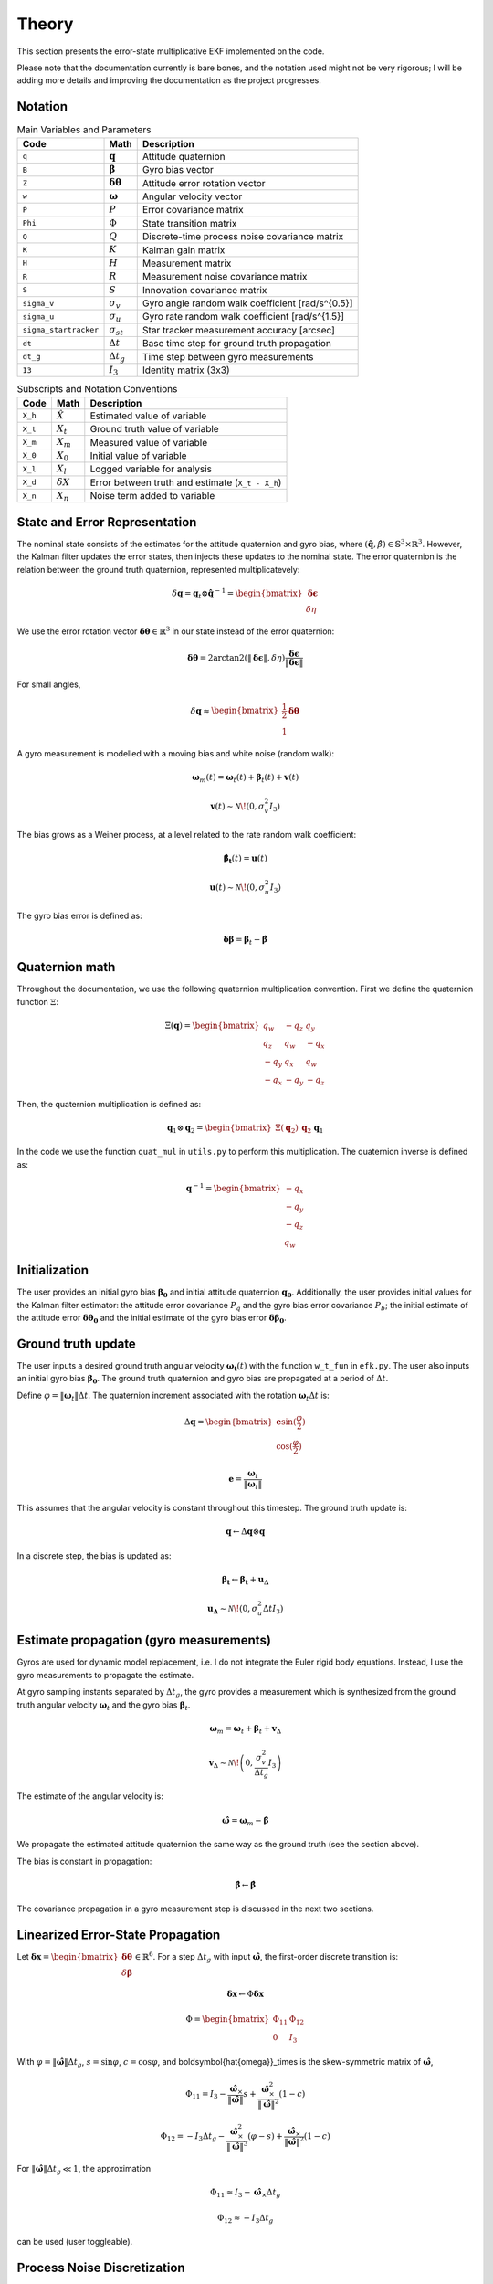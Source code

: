 Theory
======

This section presents the error-state multiplicative EKF implemented on the code.

Please note that the documentation currently is bare bones, and the notation used might not be very rigorous; I will be adding more details and improving the documentation as the project progresses. 


Notation
--------

.. list-table:: Main Variables and Parameters
   :header-rows: 1

   * - Code
     - Math
     - Description
   * - ``q``
     - :math:`\mathbf{q}`
     - Attitude quaternion
   * - ``B``
     - :math:`\boldsymbol{\beta}`
     - Gyro bias vector
   * - ``Z``
     - :math:`\boldsymbol{\delta\theta}`
     - Attitude error rotation vector
   * - ``w``
     - :math:`\boldsymbol{\omega}`
     - Angular velocity vector
   * - ``P``
     - :math:`P`
     - Error covariance matrix
   * - ``Phi``
     - :math:`\Phi`
     - State transition matrix
   * - ``Q``
     - :math:`Q`
     - Discrete-time process noise covariance matrix
   * - ``K``
     - :math:`K`
     - Kalman gain matrix
   * - ``H``
     - :math:`H`
     - Measurement matrix
   * - ``R``
     - :math:`R`
     - Measurement noise covariance matrix
   * - ``S``
     - :math:`S`
     - Innovation covariance matrix
   * - ``sigma_v``
     - :math:`\sigma_v`
     - Gyro angle random walk coefficient [rad/s^{0.5}]
   * - ``sigma_u``
     - :math:`\sigma_u`
     - Gyro rate random walk coefficient [rad/s^{1.5}]
   * - ``sigma_startracker``
     - :math:`\sigma_{st}`
     - Star tracker measurement accuracy [arcsec]
   * - ``dt``
     - :math:`\Delta t`
     - Base time step for ground truth propagation
   * - ``dt_g``
     - :math:`\Delta t_g`
     - Time step between gyro measurements
   * - ``I3``
     - :math:`I_3`
     - Identity matrix (3x3)


.. list-table:: Subscripts and Notation Conventions
   :header-rows: 1

   * - Code
     - Math
     - Description
   * - ``X_h``
     - :math:`\hat{X}`
     - Estimated value of variable
   * - ``X_t``
     - :math:`X_t`
     - Ground truth value of variable
   * - ``X_m``
     - :math:`X_m`
     - Measured value of variable
   * - ``X_0``
     - :math:`X_0`
     - Initial value of variable
   * - ``X_l``
     - :math:`X_l`
     - Logged variable for analysis
   * - ``X_d``
     - :math:`\delta X`
     - Error between truth and estimate (``X_t - X_h``)
   * - ``X_n``
     - :math:`X_n`
     - Noise term added to variable


State and Error Representation
------------------------------

The nominal state consists of the estimates for the attitude quaternion and gyro bias, where :math:`(\hat{\mathbf{q}}, \hat{\beta}) \in \mathbb{S}^3 \times \mathbb{R}^3`. However, the Kalman filter updates the error states, then injects these updates to the nominal state. The error quaternion is the relation between the ground truth quaternion, represented multiplicatevely:

.. math::

   \delta \mathbf{q} = \mathbf{q}_t \otimes \hat{\mathbf{q}}^{-1} = \begin{bmatrix} \boldsymbol{\delta\epsilon} \\ \delta\eta \end{bmatrix}

We use the error rotation vector :math:`\boldsymbol{\delta\theta} \in \mathbb{R}^3` in our state instead of the error quaternion:

.. math::

   \boldsymbol{\delta\theta} = 2 \arctan2 \left( \|\boldsymbol{\delta\epsilon}\|, \delta\eta \right) \frac{\boldsymbol{\delta\epsilon}}{\|\boldsymbol{\delta\epsilon}\|}

For small angles,

.. math::

   \delta \mathbf{q} \approx \begin{bmatrix} \frac{1}{2} \boldsymbol{\delta\theta} \\ 1 \end{bmatrix}

A gyro measurement is modelled with a moving bias and white noise (random walk):

.. math::

   \boldsymbol{\omega}_m(t) = \boldsymbol{\omega}_t(t) + \boldsymbol{\beta}_t(t) + \mathbf{v}(t)

.. math::

   \mathbf{v}(t) \sim \mathcal{N}\!\left(0, \sigma_v^2 I_3 \right)

The bias grows as a Weiner process, at a level related to the rate random walk coefficient:

.. math::

   \boldsymbol{\dot{\beta_t}}(t) = \boldsymbol{u}(t)

.. math::
   \boldsymbol{u}(t) \sim \mathcal{N}\!\left(0, \sigma_u^2 I_3 \right)

The gyro bias error is defined as:

.. math::

    \boldsymbol{\delta \beta} = \boldsymbol{\beta}_t - \boldsymbol{\hat{\beta}}


Quaternion math
---------------

Throughout the documentation, we use the following quaternion multiplication convention. First we define the quaternion function :math:`\Xi`:

.. math::
    \Xi(\mathbf{q}) = \begin{bmatrix} q_w & -q_z & q_y \\ q_z & q_w & -q_x \\ -q_y & q_x & q_w \\ -q_x & -q_y & -q_z \end{bmatrix}

Then, the quaternion multiplication is defined as:

.. math::
    \mathbf{q}_1 \otimes \mathbf{q}_2 =  \begin{bmatrix} \Xi(\mathbf{q}_2) & \mathbf{q}_2 \end{bmatrix} \mathbf{q}_1


In the code we use the function ``quat_mul`` in ``utils.py`` to perform this multiplication. The quaternion inverse is defined as:

.. math::

   \mathbf{q}^{-1} = \begin{bmatrix} -q_x \\ -q_y \\ -q_z \\ q_w \end{bmatrix}


Initialization
--------------

The user provides an initial gyro bias :math:`\boldsymbol{\beta_0}` and initial attitude quaternion :math:`\boldsymbol{\mathbf{q}_0}`. Additionally, the user provides initial values for the Kalman filter estimator: the attitude error covariance :math:`P_q` and the gyro bias error covariance :math:`P_b`; the initial estimate of the attitude error :math:`\boldsymbol{\delta\theta_0}` and the initial estimate of the gyro bias error :math:`\boldsymbol{\delta\beta_0}`.


Ground truth update
------------------------

The user inputs a desired ground truth angular velocity :math:`\boldsymbol{\omega_t}(t)` with the function ``w_t_fun`` in ``efk.py``. The user also inputs an initial gyro bias :math:`\boldsymbol{\beta_0}`. The ground truth quaternion and gyro bias are propagated at a period of :math:`\Delta t`.

Define :math:`\varphi = \|\boldsymbol{\omega}_t\| \Delta t`. The quaternion increment associated with the rotation :math:`\boldsymbol{\omega}_t \Delta t` is:

.. math::

   \Delta \mathbf{q} = \begin{bmatrix} \mathbf{e} \sin(\frac{\varphi}{2}) \\ \cos(\frac{\varphi}{2}) \end{bmatrix}

.. math::

   \mathbf{e} = \frac{\boldsymbol{\omega}_t}{ \|\boldsymbol{\omega}_t\| }

This assumes that the angular velocity is constant throughout this timestep. The ground truth update is:

.. math::
   \mathbf{q} \leftarrow \Delta \mathbf{q} \otimes \mathbf{q}
   


In a discrete step, the bias is updated as:

.. math::

    \boldsymbol{\beta_t} \leftarrow \boldsymbol{\beta_t} + \boldsymbol{u_\Delta}

   \mathbf{u_\Delta} \sim \mathcal{N}\!\left(0, \sigma_u^2 \Delta t I_3 \right)



Estimate propagation (gyro measurements)
---------------------------------------

Gyros are used for dynamic model replacement, i.e. I do not integrate the Euler rigid body equations. Instead, I use the gyro measurements to propagate the estimate. 

At gyro sampling instants separated by :math:`\Delta t_g`, the gyro provides a measurement which is synthesized from the ground truth angular velocity :math:`\boldsymbol{\omega}_t` and the gyro bias :math:`\boldsymbol{\beta}_t`.


.. math::

   \boldsymbol{\omega}_m = \boldsymbol{\omega}_t + \boldsymbol{\beta}_t + \mathbf{v}_\Delta

.. math::

   \mathbf{v}_\Delta \sim \mathcal{N}\!\left(0, \frac{\sigma_v^2}{\Delta t_g} I_3 \right)

The estimate of the angular velocity is:

.. math::

   \boldsymbol{\hat{\omega}} = \boldsymbol{\omega}_m - \hat{\boldsymbol{\beta}}


We propagate the estimated attitude quaternion the same way as the ground truth (see the section above).

The bias is constant in propagation:

.. math::

   \hat{\boldsymbol{\beta}} \leftarrow \hat{\boldsymbol{\beta}}

The covariance propagation in a gyro measurement step is discussed in the next two sections.

Linearized Error-State Propagation
----------------------------------

Let :math:`\boldsymbol{\delta x} = \begin{bmatrix} \boldsymbol{\delta\theta} \\ \delta\boldsymbol{\beta} \end{bmatrix} \in \mathbb{R}^6`. For a step :math:`\Delta t_g` with input :math:`\boldsymbol{\hat{\omega}}`, the first-order discrete transition is:

.. math::

   \boldsymbol{\delta x}  \leftarrow \Phi \boldsymbol{\delta x}

.. math::

   \Phi = \begin{bmatrix} \Phi_{11} & \Phi_{12} \\ 0 & I_3 \end{bmatrix}

With :math:`\varphi = \|\boldsymbol{\hat{\omega}}\| \Delta t_g`, :math:`s = \sin \varphi`, :math:`c = \cos \varphi`, and \boldsymbol{\hat{\omega}}_\times is the skew-symmetric matrix of :math:`\boldsymbol{\hat{\omega}}`,

.. math::

   \Phi_{11} = I_3 - \frac{\boldsymbol{\hat{\omega}}_\times}{\|\boldsymbol{\hat{\omega}}\|} s + \frac{\boldsymbol{\hat{\omega}}_\times^2}{\|\boldsymbol{\hat{\omega}}\|^2} (1 - c)

.. math::

   \Phi_{12} = -I_3 \Delta t_g - \frac{\boldsymbol{\hat{\omega}}_\times^2}{\|\boldsymbol{\hat{\omega}}\|^3} (\varphi - s) + \frac{\boldsymbol{\hat{\omega}}_\times}{\|\boldsymbol{\hat{\omega}}\|^2} (1 - c)

For :math:`\|\boldsymbol{\hat{\omega}}\| \Delta t_g \ll 1`, the approximation

.. math::

   \Phi_{11} \approx I_3 - \boldsymbol{\hat{\omega}}_\times \Delta t_g

.. math::

   \Phi_{12} \approx -I_3 \Delta t_g

can be used (user toggleable).


Process Noise Discretization
----------------------------

With gyro angle random walk density :math:`\sigma_v^2` and bias random walk density :math:`\sigma_u^2`, the discrete process covariance over :math:`\Delta t_g` is

.. math::

   Q = \begin{bmatrix} Q_{11} & Q_{12} \\ Q_{12} & Q_{22} \end{bmatrix}

.. math::

   Q_{11} = \left( \sigma_v^2 \Delta t_g + \frac{\sigma_u^2 \Delta t_g^3}{3} \right) I_3

.. math::

   Q_{12} = -\frac{\sigma_u^2 \Delta t_g^2}{2} I_3

.. math::

   Q_{22} = \sigma_u^2 \Delta t_g I_3

Finally, covaraince is propagated as:

.. math::

   P \leftarrow \Phi P \Phi^T + Q


Star tracker measurement synthesis
----------------------------------

At star tracker measurement events, a quaternion measurement :math:`\mathbf{q}_m` of attitude is available. This is synthesized from the ground truth quaternion :math:`q_t` with white noise. This is done by synthesizing a R3 vector with white noise and then converting it to a quaternion.

.. math::
    \boldsymbol{\theta}_n \sim \mathcal{N}(0, \sigma_{st}^2 I_3)

.. math::
    \mathbf{q}_m = \mathbf{q}_t \otimes \mathbf{q}_n \approx \mathbf{q}_t + \frac{1}{2} \Xi(\mathbf{q}_t) \boldsymbol{\theta}_n


Here, we used small angle approximation (as the startracker measurement error is in the order of arcseconds). Now, the estimated error quaternion for this measurement is:

.. math::
    \delta \mathbf{q}_m = \mathbf{q}_m \otimes \hat{\mathbf{q}}^{-1} 

We then convert this to a rotation vector, explained in the first section. 

.. math::

    \boldsymbol{\delta \mathbf{q}_m} \mapsto \boldsymbol{\delta\theta}_m

The observation model matrix is:

.. math::

    H = \begin{bmatrix} I_3 & 0 \end{bmatrix}

The measurement noise covariance matrix is the startracker measurement accuracy (assumed isotropic):

.. math::

    R = \sigma_{st}^2 I_3

We discuss the measurement update and injection in the next section, carried out in star tracker measurement events.


Measurement update and injection
--------------------------------

Compute the innovation covariance and gain, then the correction:

.. math::

   S \leftarrow H P H^T + R

.. math::

   K \leftarrow P H^T S^{-1}

.. math::

   \boldsymbol{\delta \hat x} \leftarrow K \boldsymbol{\delta\theta}_m

Split :math:`\boldsymbol{\delta \hat x} = \begin{bmatrix} \hat{\boldsymbol{\delta\theta}} \\ \hat{\boldsymbol{\delta\beta}} \end{bmatrix}` and inject into the global state:

.. math::

   \hat{\boldsymbol{\beta}} \leftarrow \hat{\boldsymbol{\beta}} + \hat{\delta\boldsymbol{\beta}}

Map the estimated error vector to a quaternion:

.. math::

   \hat{\boldsymbol{\delta \theta}} \mapsto \hat{\boldsymbol{\delta \mathbf{q}}}

and update the attitude multiplicatively:

.. math::

   \hat{\mathbf{q}} \leftarrow \hat{\boldsymbol{\delta \mathbf{q}}} \otimes \hat{\mathbf{q}}


Update the covariance (the Joseph form is used by default; a simple form is also available):


.. math::

   P \leftarrow (I_6 - K H) P (I_6 - K H)^T + K R K^T
